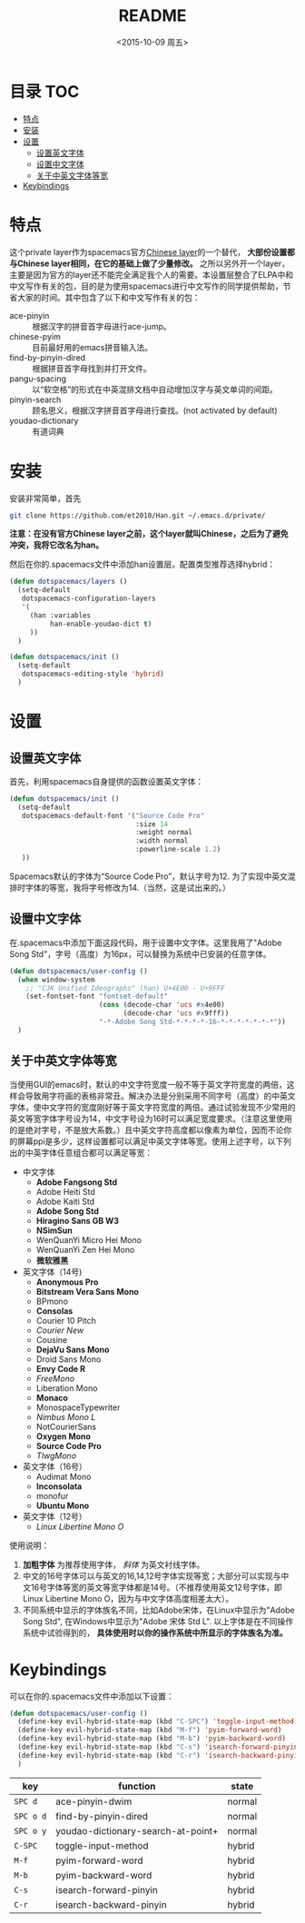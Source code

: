 #+OPTIONS: ':nil *:t -:t ::t <:nil H:6 \n:nil ^:nil arch:headline author:t
#+OPTIONS: c:nil creator:nil d:(not "LOGBOOK") date:t e:t email:nil f:t
#+OPTIONS: inline:t num:t p:nil pri:nil prop:nil stat:t tags:t tasks:t tex:t
#+OPTIONS: timestamp:t title:t toc:t todo:t |:t
#+TITLE: README
#+DATE: <2015-10-09 周五>
#+AUTHOR:
#+EMAIL: empor_000@LENOVO-PC
#+LANGUAGE: en
#+SELECT_TAGS: export
#+EXCLUDE_TAGS: noexport
#+CREATOR: Emacs 24.5.1 (Org mode 8.3.2)

* 目录                                                                 :TOC:
 - [[#特点][特点]]
 - [[#安装][安装]]
 - [[#设置][设置]]
   - [[#设置英文字体][设置英文字体]]
   - [[#设置中文字体][设置中文字体]]
   - [[#关于中英文字体等宽][关于中英文字体等宽]]
 - [[#keybindings][Keybindings]]

* 特点
这个private layer作为spacemacs官方[[https://github.com/syl20bnr/spacemacs/tree/master/layers/chinese][Chinese layer]]的一个替代， *大部份设置都与Chinese layer相同，在它的基础上做了少量修改。* 之所以另外开一个layer，主要是因为官方的layer还不能完全满足我个人的需要。本设置层整合了ELPA中和中文写作有关的包，目的是为使用spacemacs进行中文写作的同学提供帮助，节省大家的时间。其中包含了以下和中文写作有关的包：

- ace-pinyin :: 根据汉字的拼音首字母进行ace-jump。
- chinese-pyim :: 目前最好用的emacs拼音输入法。
- find-by-pinyin-dired :: 根据拼音首字母找到并打开文件。
- pangu-spacing :: 以“软空格”的形式在中英混排文档中自动增加汉字与英文单词的间距。
- pinyin-search :: 顾名思义，根据汉字拼音首字母进行查找。(not activated by default)
- youdao-dictionary :: 有道词典

* 安装
安装非常简单，首先

#+begin_src bash :export yes
git clone https://github.com/et2010/Han.git ~/.emacs.d/private/
#+end_src

*注意：在没有官方Chinese layer之前，这个layer就叫Chinese，之后为了避免冲突，我将它改名为han。*

然后在你的.spacemacs文件中添加han设置层。配置类型推荐选择hybrid：

#+begin_src emacs-lisp :export yes
(defun dotspacemacs/layers ()
  (setq-default
   dotspacemacs-configuration-layers
   '(
     (han :variables
          han-enable-youdao-dict t)
     ))
  )

(defun dotspacemacs/init ()
  (setq-default
   dotspacemacs-editing-style 'hybrid)
  )
#+end_src

* 设置
** 设置英文字体
首先，利用spacemacs自身提供的函数设置英文字体：

#+BEGIN_SRC emacs-lisp :export yes
(defun dotspacemacs/init ()
  (setq-default
   dotspacemacs-default-font '("Source Code Pro"
                               :size 14
                               :weight normal
                               :width normal
                               :powerline-scale 1.2)
   ))
#+END_SRC

Spacemacs默认的字体为“Source Code Pro”，默认字号为12. 为了实现中英文混排时字体的等宽，我将字号修改为14.（当然，这是试出来的。）
** 设置中文字体
在.spacemacs中添加下面这段代码，用于设置中文字体。这里我用了"Adobe Song Std"，字号（高度）为16px，可以替换为系统中已安装的任意字体。

#+BEGIN_SRC emacs-lisp :export yes
(defun dotspacemacs/user-config ()
  (when window-system
    ;; "CJK Unified Ideographs" (han) U+4E00 - U+9FFF
    (set-fontset-font "fontset-default"
                      (cons (decode-char 'ucs #x4e00)
                            (decode-char 'ucs #x9fff))
                      "-*-Adobe Song Std-*-*-*-*-16-*-*-*-*-*-*-*"))
  )
#+END_SRC
** 关于中英文字体等宽
当使用GUI的emacs时，默认的中文字符宽度一般不等于英文字符宽度的两倍，这样会导致用字符画的表格非常丑。解决办法是分别采用不同字号（高度）的中英文字体，使中文字符的宽度刚好等于英文字符宽度的两倍。通过试验发现不少常用的英文等宽字体字号设为14，中文字号设为16时可以满足宽度要求。（注意这里使用的是绝对字号，不是放大系数。）且中英文字符高度都以像素为单位，因而不论你的屏幕ppi是多少，这样设置都可以满足中英文字体等宽。使用上述字号，以下列出的中英字体任意组合都可以满足等宽：

- 中文字体
  - *Adobe Fangsong Std*
  - Adobe Heiti Std
  - Adobe Kaiti Std
  - *Adobe Song Std*
  - *Hiragino Sans GB W3*
  - *NSimSun*
  - WenQuanYi Micro Hei Mono
  - WenQuanYi Zen Hei Mono
  - *微软雅黑*

- 英文字体（14号)
  - *Anonymous Pro*
  - *Bitstream Vera Sans Mono*
  - BPmono
  - *Consolas*
  - Courier 10 Pitch
  - /Courier New/
  - Cousine
  - *DejaVu Sans Mono*
  - Droid Sans Mono
  - *Envy Code R*
  - /FreeMono/
  - Liberation Mono
  - *Monaco*
  - MonospaceTypewriter
  - /Nimbus Mono L/
  - NotCourierSans
  - *Oxygen Mono*
  - *Source Code Pro*
  - /TlwgMono/

- 英文字体（16号）
  - Audimat Mono
  - *Inconsolata*
  - monofur
  - *Ubuntu Mono*

- 英文字体（12号）
  - /Linux Libertine Mono O/

使用说明：
1. *加粗字体* 为推荐使用字体， /斜体/ 为英文衬线字体。
2. 中文的16号字体可以与英文的16,14,12号字体实现等宽；大部分可以实现与中文16号字体等宽的英文等宽字体都是14号。（不推荐使用英文12号字体，即Linux Libertine Mono O，因为与中文字体高度相差太大）。
3. 不同系统中显示的字体族名不同，比如Adobe宋体，在Linux中显示为"Adobe Song Std", 在Windows中显示为"Adobe 宋体 Std L". 以上字体是在不同操作系统中试验得到的， *具体使用时以你的操作系统中所显示的字体族名为准。*

* Keybindings
可以在你的.spacemacs文件中添加以下设置：
#+BEGIN_SRC emacs-lisp :export yes
(defun dotspacemacs/user-config ()
  (define-key evil-hybrid-state-map (kbd "C-SPC") 'toggle-input-method)
  (define-key evil-hybrid-state-map (kbd "M-f") 'pyim-forward-word)
  (define-key evil-hybrid-state-map (kbd "M-b") 'pyim-backward-word)
  (define-key evil-hybrid-state-map (kbd "C-s") 'isearch-forward-pinyin)
  (define-key evil-hybrid-state-map (kbd "C-r") 'isearch-backward-pinyin)
  )
#+END_SRC
| key       | function                           | state  |
|-----------+------------------------------------+--------|
| ~SPC d~   | ace-pinyin-dwim                    | normal |
| ~SPC o d~ | find-by-pinyin-dired               | normal |
| ~SPC o y~ | youdao-dictionary-search-at-point+ | normal |
| ~C-SPC~   | toggle-input-method                | hybrid |
| ~M-f~     | pyim-forward-word                  | hybrid |
| ~M-b~     | pyim-backward-word                 | hybrid |
| ~C-s~     | isearch-forward-pinyin             | hybrid |
| ~C-r~     | isearch-backward-pinyin            | hybrid |





